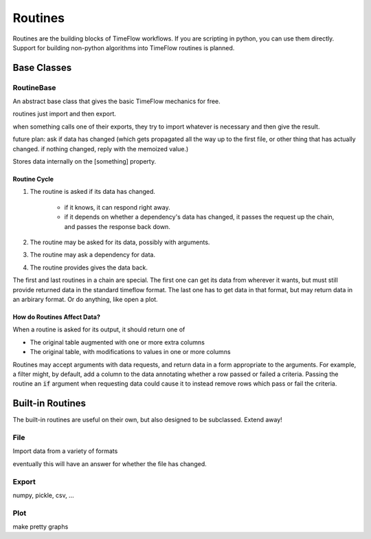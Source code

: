 Routines
========

Routines are the building blocks of TimeFlow workflows. If you are scripting in
python, you can use them directly. Support for building non-python algorithms
into TimeFlow routines is planned.


Base Classes
------------

RoutineBase
^^^^^^^^^^^

An abstract base class that gives the basic TimeFlow mechanics for free.

routines just import and then export.

when something calls one of their exports, they try to import whatever is
necessary and then give the result.

future plan: ask if data has changed (which gets propagated all the way up to
the first file, or other thing that has actually changed. if nothing changed,
reply with the memoized value.)

Stores data internally on the [something] property.


Routine Cycle
~~~~~~~~~~~~~

#. The routine is asked if its data has changed.

    * if it knows, it can respond right away.
    * if it depends on whether a dependency's data has changed, it passes
      the request up the chain, and passes the response back down.

#. The routine may be asked for its data, possibly with arguments.
#. The routine may ask a dependency for data.
#. The routine provides gives the data back.

The first and last routines in a chain are special. The first one can get its
data from wherever it wants, but must still provide returned data in the
standard timeflow format. The last one has to get data in that format, but may
return data in an arbirary format. Or do anything, like open a plot.


How do Routines Affect Data?
~~~~~~~~~~~~~~~~~~~~~~~~~~~~

When a routine is asked for its output, it should return one of

* The original table augmented with one or more extra columns
* The original table, with modifications to values in one or more columns

Routines may accept arguments with data requests, and return data in a form
appropriate to the arguments. For example, a filter might, by default, add a
column to the data annotating whether a row passed or failed a criteria. Passing
the routine an :code:`if` argument when requesting data could cause it to instead
remove rows which pass or fail the criteria.


Built-in Routines
-----------------

The built-in routines are useful on their own, but also designed to be
subclassed. Extend away!


File
^^^^

Import data from a variety of formats

eventually this will have an answer for whether the file has changed.


Export
^^^^^^

numpy, pickle, csv, ...


Plot
^^^^

make pretty graphs


